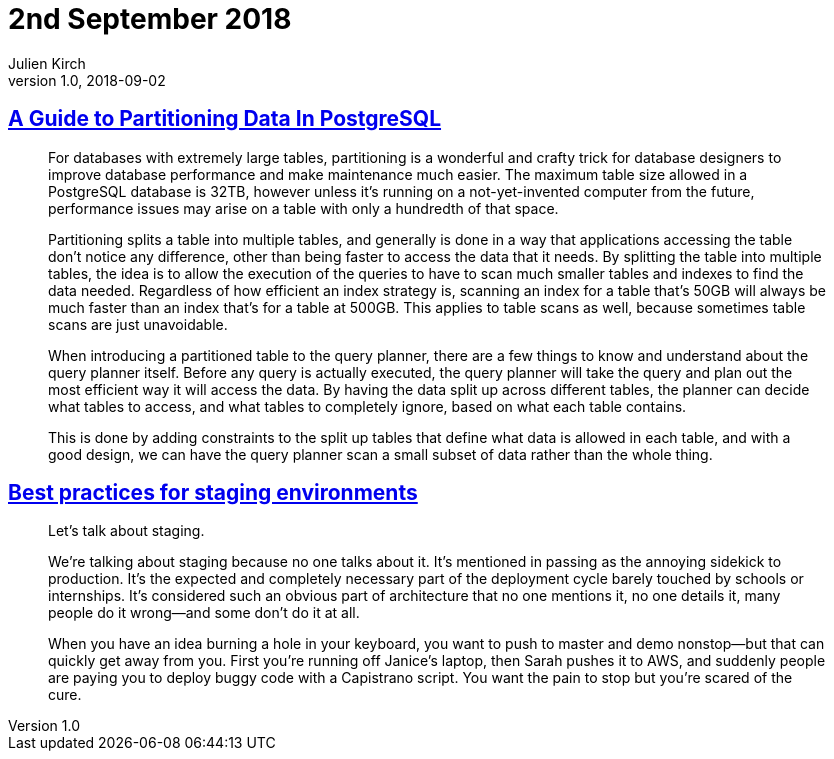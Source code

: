 = 2nd September 2018
Julien Kirch
v1.0, 2018-09-02
:article_lang: en

== link:https://severalnines.com/blog/guide-partitioning-data-postgresql[A Guide to Partitioning Data In PostgreSQL]

[quote]
____
For databases with extremely large tables, partitioning is a wonderful and crafty trick for database designers to improve database performance and make maintenance much easier. The maximum table size allowed in a PostgreSQL database is 32TB, however unless it’s running on a not-yet-invented computer from the future, performance issues may arise on a table with only a hundredth of that space.

Partitioning splits a table into multiple tables, and generally is done in a way that applications accessing the table don’t notice any difference, other than being faster to access the data that it needs. By splitting the table into multiple tables, the idea is to allow the execution of the queries to have to scan much smaller tables and indexes to find the data needed. Regardless of how efficient an index strategy is, scanning an index for a table that’s 50GB will always be much faster than an index that’s for a table at 500GB. This applies to table scans as well, because sometimes table scans are just unavoidable.

When introducing a partitioned table to the query planner, there are a few things to know and understand about the query planner itself. Before any query is actually executed, the query planner will take the query and plan out the most efficient way it will access the data. By having the data split up across different tables, the planner can decide what tables to access, and what tables to completely ignore, based on what each table contains.

This is done by adding constraints to the split up tables that define what data is allowed in each table, and with a good design, we can have the query planner scan a small subset of data rather than the whole thing.
____

== link:https://increment.com/development/center-stage-best-practices-for-staging-environments/[Best practices for staging environments]

[quote]
____
Let’s talk about staging.

We’re talking about staging because no one talks about it. It’s mentioned in passing as the annoying sidekick to production. It’s the expected and completely necessary part of the deployment cycle barely touched by schools or internships. It’s considered such an obvious part of architecture that no one mentions it, no one details it, many people do it wrong—and some don’t do it at all.

When you have an idea burning a hole in your keyboard, you want to push to master and demo nonstop—but that can quickly get away from you. First you’re running off Janice’s laptop, then Sarah pushes it to AWS, and suddenly people are paying you to deploy buggy code with a Capistrano script. You want the pain to stop but you’re scared of the cure.
____
